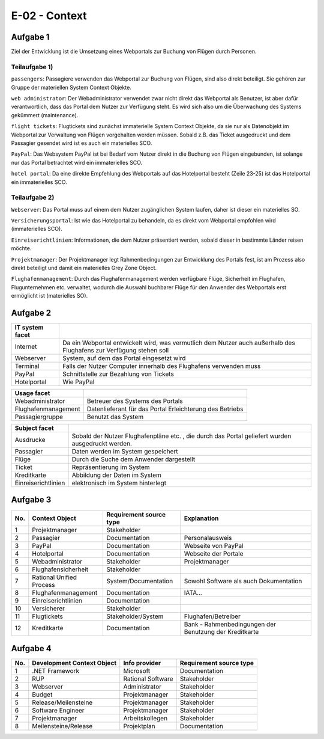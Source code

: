 E-02 - Context
==============

Aufgabe 1
^^^^^^^^^

Ziel der Entwicklung ist die Umsetzung eines Webportals zur Buchung von Flügen durch Personen.

Teilaufgabe 1)
""""""""""""""

``passengers``: Passagiere verwenden das Webportal zur Buchung von Flügen, sind also direkt beteiligt. Sie gehören zur Gruppe der materiellen System Context Objekte.

``web administrator``: Der Webadministrator verwendet zwar nicht direkt das Webportal als Benutzer, ist aber dafür verantwortlich, dass das Portal dem Nutzer zur Verfügung steht. Es wird sich also um die Überwachung des Systems gekümmert (maintenance).

``flight tickets``: Flugtickets sind zunächst immaterielle System Context Objekte, da sie nur als Datenobjekt im Webportal zur Verwaltung von Flügen vorgehalten werden müssen. Sobald z.B. das Ticket ausgedruckt und dem Passagier gesendet wird ist es auch ein materielles SCO.

``PayPal``: Das Websystem PayPal ist bei Bedarf vom Nutzer direkt in die Buchung von Flügen eingebunden, ist solange nur das Portal betrachtet wird ein immaterielles SCO.

``hotel portal``: Da eine direkte Empfehlung des Webportals auf das Hotelportal besteht (Zeile 23-25) ist das Hotelportal ein immaterielles SCO.

Teilaufgabe 2)
""""""""""""""

``Webserver``: Das Portal muss auf einem dem Nutzer zugänglichen System laufen, daher ist dieser ein materielles SO.

``Versicherungsportal``: Ist wie das Hotelportal zu behandeln, da es direkt vom Webportal empfohlen wird (immaterielles SCO).

``Einreiserichtlinien``: Informationen, die dem Nutzer präsentiert werden, sobald dieser in bestimmte Länder reisen möchte.

``Projektmanager``: Der Projektmanager legt Rahmenbedingungen zur Entwicklung des Portals fest, ist am Prozess also direkt beteiligt und damit ein materielles Grey Zone Object.

``Flughafenmanagement``: Durch das Flughafenmanagement werden verfügbare Flüge, Sicherheit im Flughafen, Flugunternehmen etc. verwaltet, wodurch die Auswahl buchbarer Flüge für den Anwender des Webportals erst ermöglicht ist (materielles SO).

Aufgabe 2
^^^^^^^^^

+-----------------+-----------------------------------------------------+
| IT system facet |                                                     |
+=================+=====================================================+
| Internet        | Da ein Webportal entwickelt wird, was               |
|                 | vermutlich dem Nutzer auch außerhalb des Flughafens |
|                 | zur Verfügung stehen soll                           |
+-----------------+-----------------------------------------------------+
| Webserver       | System, auf dem das Portal eingesetzt wird          |
+-----------------+-----------------------------------------------------+
| Terminal        | Falls der Nutzer Computer innerhalb des Flughafens  |
|                 | verwenden muss                                      |
+-----------------+-----------------------------------------------------+
| PayPal          | Schnittstelle zur Bezahlung von Tickets             |
+-----------------+-----------------------------------------------------+
| Hotelportal     | Wie PayPal                                          |
+-----------------+-----------------------------------------------------+

+---------------------+----------------------------------+
| Usage facet         |                                  |
+=====================+==================================+
| Webadministrator    | Betreuer des Systems des Portals |
+---------------------+----------------------------------+
| Flughafenmanagement | Datenlieferant für das Portal    |
|                     | Erleichterung des Betriebs       |
+---------------------+----------------------------------+
| Passagiergruppe     | Benutzt das System               |
+---------------------+----------------------------------+

+---------------------+-------------------------------------------------------+
| Subject facet       |                                                       |
+=====================+=======================================================+
| Ausdrucke           | Sobald der Nutzer Flughafenpläne etc. , die durch das |
|                     | Portal geliefert wurden ausgedruckt werden.           |
+---------------------+-------------------------------------------------------+
| Passagier           | Daten werden im System gespeichert                    |
+---------------------+-------------------------------------------------------+
| Flüge               | Durch die Suche dem Anwender dargestellt              |
+---------------------+-------------------------------------------------------+
| Ticket              | Repräsentierung im System                             |
+---------------------+-------------------------------------------------------+
| Kreditkarte         | Abbildung der Daten im System                         |
+---------------------+-------------------------------------------------------+
| Einreiserichtlinien | elektronisch im System hinterlegt                     |
+---------------------+-------------------------------------------------------+

Aufgabe 3
^^^^^^^^^

+-----+--------------------------+-------------------------+--------------------------------------------------------+
| No. | Context Object           | Requirement source type | Explanation                                            |
+=====+==========================+=========================+========================================================+
| 1   | Projektmanager           | Stakeholder             |                                                        |
+-----+--------------------------+-------------------------+--------------------------------------------------------+
| 2   | Passagier                | Documentation           | Personalausweis                                        |
+-----+--------------------------+-------------------------+--------------------------------------------------------+
| 3   | PayPal                   | Documentation           | Webseite von PayPal                                    |
+-----+--------------------------+-------------------------+--------------------------------------------------------+
| 4   | Hotelportal              | Documentation           | Webseite der Portale                                   |
+-----+--------------------------+-------------------------+--------------------------------------------------------+
| 5   | Webadministrator         | Stakeholder             | Projektmanager                                         |
+-----+--------------------------+-------------------------+--------------------------------------------------------+
| 6   | Flughafensicherheit      | Stakeholder             |                                                        |
+-----+--------------------------+-------------------------+--------------------------------------------------------+
| 7   | Rational Unified Process | System/Documentation    | Sowohl Software als auch Dokumentation                 |
+-----+--------------------------+-------------------------+--------------------------------------------------------+
| 8   | Flughafenmanagement      | Documentation           | IATA...                                                |
+-----+--------------------------+-------------------------+--------------------------------------------------------+
| 9   | Einreiserichtlinien      | Documentation           |                                                        |
+-----+--------------------------+-------------------------+--------------------------------------------------------+
| 10  | Versicherer              | Stakeholder             |                                                        |
+-----+--------------------------+-------------------------+--------------------------------------------------------+
| 11  | Flugtickets              | Stakeholder/System      | Flughafen/Betreiber                                    |
+-----+--------------------------+-------------------------+--------------------------------------------------------+
| 12  | Kreditkarte              | Documentation           | Bank - Rahmenbedingungen der Benutzung der Kreditkarte |
+-----+--------------------------+-------------------------+--------------------------------------------------------+

Aufgabe 4
^^^^^^^^^

+-----+----------------------------+-------------------+-------------------------+
| No. | Development Context Object | Info provider     | Requirement source type |
+=====+============================+===================+=========================+
| 1   | .NET Framework             | Microsoft         | Documentation           |
+-----+----------------------------+-------------------+-------------------------+
| 2   | RUP                        | Rational Software | Stakeholder             |
+-----+----------------------------+-------------------+-------------------------+
| 3   | Webserver                  | Administrator     | Stakeholder             |
+-----+----------------------------+-------------------+-------------------------+
| 4   | Budget                     | Projektmanager    | Stakeholder             |
+-----+----------------------------+-------------------+-------------------------+
| 5   | Release/Meilensteine       | Projektmanager    | Stakeholder             |
+-----+----------------------------+-------------------+-------------------------+
| 6   | Software Engineer          | Projektmanager    | Stakeholder             |
+-----+----------------------------+-------------------+-------------------------+
| 7   | Projektmanager             | Arbeitskollegen   | Stakeholder             |
+-----+----------------------------+-------------------+-------------------------+
| 8   | Meilensteine/Release       | Projektplan       | Documentation           |
+-----+----------------------------+-------------------+-------------------------+
